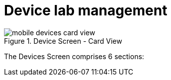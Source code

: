 = Device lab management
:navtitle: Device lab management

image::mobile-devices-card-view.png[title="Device Screen - Card View"]

The Devices Screen comprises 6 sections:
